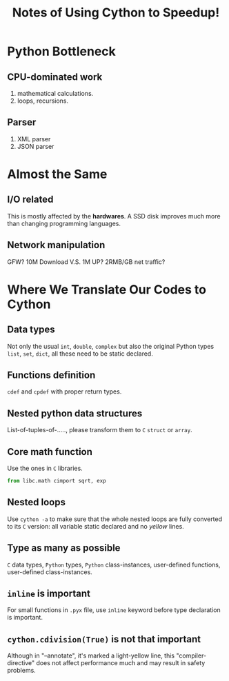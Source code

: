 #+TITLE: Notes of Using *Cython* to Speedup!
#+Time-stamp: <2017-06-15 Thu 19:36:21 Shaikh>

* Python Bottleneck
** CPU-dominated work
1. mathematical calculations.
2. loops, recursions.
** Parser
1. XML parser
2. JSON parser
* Almost the Same
** I/O related
This is mostly affected by the *hardwares*. A SSD disk improves much more than
changing programming languages.
** Network manipulation
GFW? 10M Download V.S. 1M UP? 2RMB/GB net traffic?
* Where We Translate Our Codes to Cython
** Data types
Not only the usual =int=, =double=, =complex= but also the original Python types
=list=, =set=, =dict=, all these need to be static declared.
** Functions definition
=cdef= and =cpdef= with proper return types.
** Nested python data structures
List-of-tuples-of-....., please transform them to =C= =struct= or =array=.
** Core math function
Use the ones in =C= libraries.

#+BEGIN_SRC python
  from libc.math cimport sqrt, exp
#+END_SRC

** Nested loops
Use ~cython -a~ to make sure that the whole nested loops are fully converted to
its =C= version: all variable static declared and no /yellow/ lines.
** Type as many as possible
=C= data types, =Python= types, =Python= class-instances, user-defined
functions, user-defined class-instances.
** =inline= is important
For small functions in =.pyx= file, use =inline= keyword before type declaration is important.
** ~cython.cdivision(True)~ is not that important
Although in "--annotate", it's marked a light-yellow line, this
"compiler-directive" does not affect performance much and may result in safety problems.
